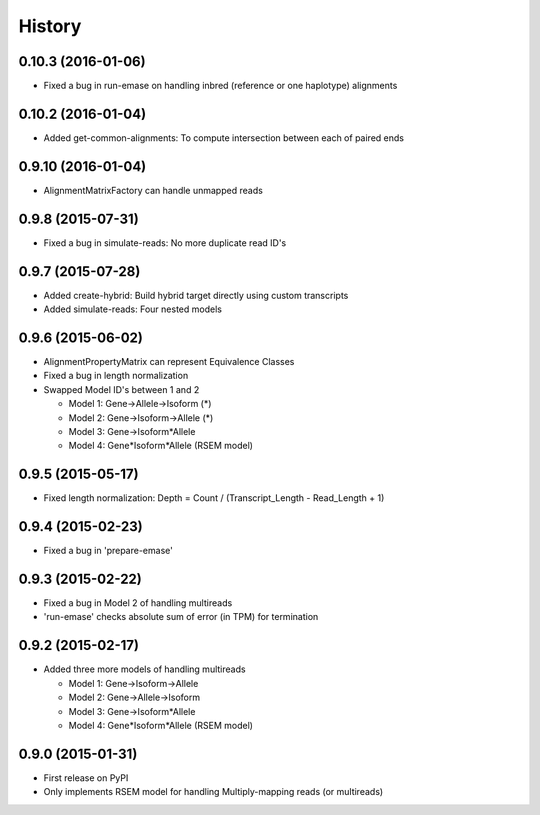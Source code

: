 .. :changelog:

History
-------

0.10.3 (2016-01-06)
~~~~~~~~~~~~~~~~~~~
* Fixed a bug in run-emase on handling inbred (reference or one haplotype) alignments


0.10.2 (2016-01-04)
~~~~~~~~~~~~~~~~~~~
* Added get-common-alignments: To compute intersection between each of paired ends


0.9.10 (2016-01-04)
~~~~~~~~~~~~~~~~~~~
* AlignmentMatrixFactory can handle unmapped reads

0.9.8 (2015-07-31)
~~~~~~~~~~~~~~~~~~
* Fixed a bug in simulate-reads: No more duplicate read ID's

0.9.7 (2015-07-28)
~~~~~~~~~~~~~~~~~~
* Added create-hybrid: Build hybrid target directly using custom transcripts
* Added simulate-reads: Four nested models

0.9.6 (2015-06-02)
~~~~~~~~~~~~~~~~~~
* AlignmentPropertyMatrix can represent Equivalence Classes
* Fixed a bug in length normalization
* Swapped Model ID's between 1 and 2

  - Model 1: Gene->Allele->Isoform (*)
  - Model 2: Gene->Isoform->Allele (*)
  - Model 3: Gene->Isoform*Allele
  - Model 4: Gene*Isoform*Allele (RSEM model)


0.9.5 (2015-05-17)
~~~~~~~~~~~~~~~~~~
* Fixed length normalization: Depth = Count / (Transcript_Length - Read_Length + 1)

0.9.4 (2015-02-23)
~~~~~~~~~~~~~~~~~~
* Fixed a bug in 'prepare-emase'

0.9.3 (2015-02-22)
~~~~~~~~~~~~~~~~~~
* Fixed a bug in Model 2 of handling multireads
* 'run-emase' checks absolute sum of error (in TPM) for termination

0.9.2 (2015-02-17)
~~~~~~~~~~~~~~~~~~
* Added three more models of handling multireads

  - Model 1: Gene->Isoform->Allele
  - Model 2: Gene->Allele->Isoform
  - Model 3: Gene->Isoform*Allele
  - Model 4: Gene*Isoform*Allele (RSEM model)

0.9.0 (2015-01-31)
~~~~~~~~~~~~~~~~~~
* First release on PyPI
* Only implements RSEM model for handling Multiply-mapping reads (or multireads)
